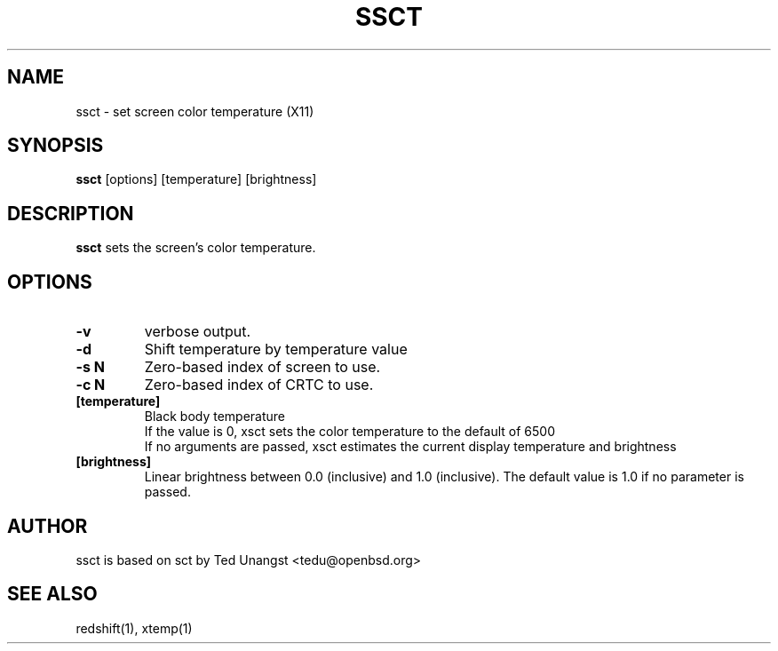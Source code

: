 .TH SSCT 1 ssct\-VERSION
.SH NAME
ssct \- set screen color temperature (X11)
.SH SYNOPSIS
.B ssct
.RB [options]
.RB [temperature]
.RB [brightness]

.SH DESCRIPTION
.B ssct
sets the screen's color temperature.

.SH OPTIONS
.TP
.B -v
verbose output.
.TP
.B -d
Shift temperature by temperature value
.TP
.B -s N
Zero-based index of screen to use.
.TP
.B -c N
Zero-based index of CRTC to use.
.TP
.BI [temperature]
Black body temperature
.br
If the value is 0, xsct sets the color temperature to the default of 6500
.br
If no arguments are passed, xsct estimates the current display temperature and brightness
.TP
.BI [brightness]
Linear brightness between 0.0 (inclusive) and 1.0 (inclusive). The default value is 1.0 if no parameter is passed.

.SH AUTHOR
ssct is based on sct by Ted Unangst <tedu@openbsd.org>

.SH SEE ALSO
redshift(1), xtemp(1)
